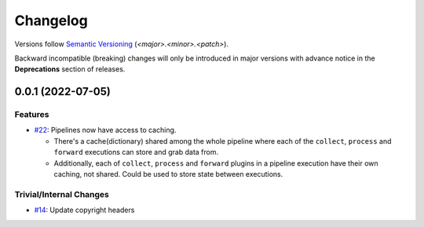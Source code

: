 .. _changelog:

=========
Changelog
=========

Versions follow `Semantic Versioning <https://semver.org>`_ (`<major>.<minor>.<patch>`).

Backward incompatible (breaking) changes will only be introduced in major versions with advance notice in the
**Deprecations** section of releases.

.. towncrier-draft-entries::

.. towncrier release notes start


0.0.1 (2022-07-05)
==================

Features
--------

- `#22 <https://github.com/saltstack/pytest-skip-markers/issues/22>`_: Pipelines now have access to caching.

  * There's a cache(dictionary) shared among the whole pipeline where each of the ``collect``, ``process`` and ``forward`` executions can store and grab data from.
  * Additionally, each of ``collect``, ``process`` and ``forward`` plugins in a pipeline execution have their own caching, not shared. Could be used to store state between executions.



Trivial/Internal Changes
------------------------

- `#14 <https://github.com/saltstack/pytest-skip-markers/issues/14>`_: Update copyright headers

